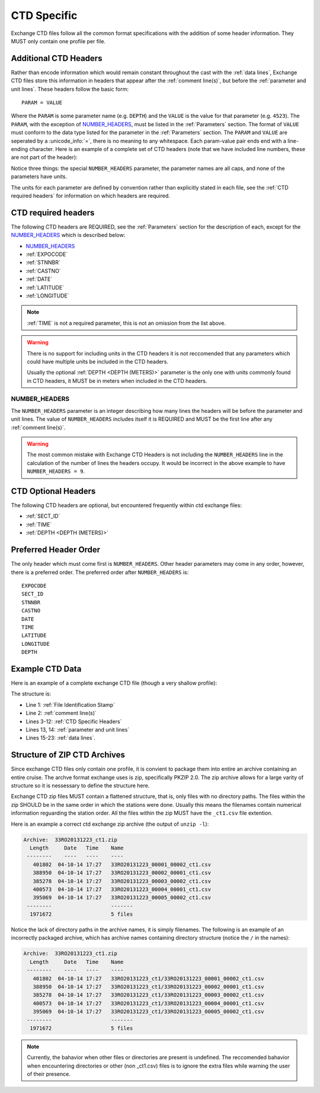 .. _CTD Specific:

CTD Specific
============
Exchange CTD files follow all the common format specifications with the addition of some header information.
They MUST only contain one profile per file.

.. _CTD Specific Headers:

Additional CTD Headers
----------------------
Rather than encode information which would remain constant throughout the cast with the :ref:`data lines`, Exchange CTD files store this information in headers that appear after the :ref:`comment line(s)`, but before the :ref:`parameter and unit lines`.
These headers follow the basic form::

  PARAM = VALUE

Where the ``PARAM`` is some parameter name (e.g. ``DEPTH``) and the ``VALUE`` is the value for that parameter (e.g. ``4523``).
The ``PARAM``, with the exception of `NUMBER_HEADERS`_, must be listed in the :ref:`Parameters` section.
The format of ``VALUE`` must conform to the data type listed for the parameter in the :ref:`Parameters` section.
The ``PARAM`` and ``VALUE`` are seperated by a :unicode_info:`=`, there is no meaning to any whitespace.
Each param-value pair ends end with a line-ending character.
Here is an example of a complete set of CTD headers (note that we have included line numbers, these are not part of the header):

.. code-block:: ini
  :linenos:

  NUMBER_HEADERS = 10
  EXPOCODE = 318M20130321
  SECT_ID = P02W
  STNNBR = 1
  CASTNO = 2
  DATE = 20130322
  TIME = 2205
  LATITUDE =  32.5068
  LONGITUDE =  133.0297
  DEPTH =   166

Notice three things: the special ``NUMBER_HEADERS`` parameter, the parameter names are all caps, and none of the parameters have units.

The units for each parameter are defined by convention rather than explicitly stated in each file, see the :ref:`CTD required headers` for information on which headers are required.


.. _CTD required headers:

CTD required headers
--------------------

The following CTD headers are REQUIRED, see the :ref:`Parameters` section for the description of each, except for the `NUMBER_HEADERS`_ which is described below:

* `NUMBER_HEADERS`_
* :ref:`EXPOCODE`
* :ref:`STNNBR`
* :ref:`CASTNO`
* :ref:`DATE`
* :ref:`LATITUDE`
* :ref:`LONGITUDE`

.. note::
  :ref:`TIME` is not a required parameter, this is not an omission from the list above.

.. warning::
  There is no support for including units in the CTD headers it is not reccomended that any parameters which could have multiple units be included in the CTD headers.

  Usually the optional :ref:`DEPTH <DEPTH (METERS)>` parameter is the only one with units commonly found in CTD headers, it MUST be in meters when included in the CTD headers.


NUMBER_HEADERS
^^^^^^^^^^^^^^

The ``NUMBER_HEADERS`` parameter is an integer describing how many lines the headers will be before the parameter and unit lines.
The value of ``NUMBER_HEADERS`` includes itself it is REQUIRED and MUST be the first line after any :ref:`comment line(s)`.

.. warning::
  The most common mistake with Exchange CTD Headers is not including the ``NUMBER_HEADERS`` line in the calculation of the number of lines the headers occupy.
  It would be incorrect in the above example to have ``NUMBER_HEADERS = 9``.

.. _CTD Optional Headers:

CTD Optional Headers
--------------------

The following CTD headers are optional, but encountered frequently within ctd exchange files:

* :ref:`SECT_ID`
* :ref:`TIME`
* :ref:`DEPTH <DEPTH (METERS)>`


.. _preferred order:

Preferred Header Order
-----------------------
The only header which must come first is ``NUMBER_HEADERS``.
Other header parameters may come in any order, however, there is a preferred order.
The preferred order after ``NUMBER_HEADERS`` is::

  EXPOCODE
  SECT_ID
  STNNBR
  CASTNO
  DATE
  TIME
  LATITUDE
  LONGITUDE
  DEPTH


.. _example ctd data:

Example CTD Data
----------------
Here is an example of a complete exchange CTD file (though a very shallow profile):

.. code-block:: none
  :linenos:

  CTD,20130709ODF
  # REPORTED CAST DEPTH IS CTD_DEPTH + DISTANCE_ABOVE_BOTTOM AT MAX PRESSURE
  NUMBER_HEADERS = 10
  EXPOCODE = 318M20130321
  SECT_ID = P02W
  STNNBR = 1
  CASTNO = 2
  DATE = 20130322
  TIME = 2205
  LATITUDE =  32.5068
  LONGITUDE =  133.0297
  DEPTH =   166
  CTDPRS,CTDPRS_FLAG_W,CTDTMP,CTDTMP_FLAG_W,CTDSAL,CTDSAL_FLAG_W,CTDOXY,CTDOXY_FLAG_W
  DBAR,,ITS-90,,PSS-78,,UMOL/KG,
        2.0,2,  19.1840,2,  34.6935,2,    220.8,2
        4.0,2,  19.1992,2,  34.6924,2,    220.7,2
        6.0,2,  19.2002,2,  34.6922,2,    220.5,2
        8.0,2,  19.2022,2,  34.6919,2,    220.5,2
       10.0,2,  19.2033,2,  34.6918,2,    220.6,2
       12.0,2,  19.2039,2,  34.6919,2,    220.8,2
       14.0,2,  19.2033,2,  34.6919,2,    220.9,2
       16.0,2,  19.2029,2,  34.6916,2,    220.6,2
  END_DATA

The structure is:

* Line 1: :ref:`File Identification Stamp`
* Line 2: :ref:`comment line(s)`
* Lines 3-12: :ref:`CTD Specific Headers`
* Lines 13, 14: :ref:`parameter and unit lines`
* Lines 15-23: :ref:`data lines`.

.. _ctd zip archive:

Structure of ZIP CTD Archives
-----------------------------
Since exchange CTD files only contain one profile, it is convient to package them into entire an archive containing an entire cruise.
The archve format exchange uses is zip, specifically PKZIP 2.0.
The zip archive allows for a large varity of structure so it is nessessary to define the structure here.

Exchange CTD zip files MUST contain a flattened structure, that is, only files with no directory paths.
The files within the zip SHOULD be in the same order in which the stations were done.
Usually this means the filenames contain numerical information reguarding the station order.
All the files within the zip MUST have the ``_ct1.csv`` file extention.

Here is an example a correct ctd exchange zip archive (the output of ``unzip -l``):

.. code-block:: none

  Archive:  33RO20131223_ct1.zip
    Length     Date   Time    Name
   --------    ----   ----    ----
     401802  04-10-14 17:27   33RO20131223_00001_00002_ct1.csv
     388950  04-10-14 17:27   33RO20131223_00002_00001_ct1.csv
     385278  04-10-14 17:27   33RO20131223_00003_00002_ct1.csv
     400573  04-10-14 17:27   33RO20131223_00004_00001_ct1.csv
     395069  04-10-14 17:27   33RO20131223_00005_00002_ct1.csv
   --------                   -------
    1971672                   5 files

Notice the lack of directory paths in the archive names, it is simply filenames.
The following is an example of an incorrectly packaged archive, which has archive names containing directory structure (notice the ``/`` in the names):

.. code-block:: none

  Archive:  33RO20131223_ct1.zip
    Length     Date   Time    Name
   --------    ----   ----    ----
     401802  04-10-14 17:27   33RO20131223_ct1/33RO20131223_00001_00002_ct1.csv
     388950  04-10-14 17:27   33RO20131223_ct1/33RO20131223_00002_00001_ct1.csv
     385278  04-10-14 17:27   33RO20131223_ct1/33RO20131223_00003_00002_ct1.csv
     400573  04-10-14 17:27   33RO20131223_ct1/33RO20131223_00004_00001_ct1.csv
     395069  04-10-14 17:27   33RO20131223_ct1/33RO20131223_00005_00002_ct1.csv
   --------                   -------
    1971672                   5 files



.. note::
  Currently, the bahavior when other files or directories are present is undefined.
  The reccomended bahavior when encountering directories or other (non _ct1.csv) files is to ignore the extra files while warning the user of their presence.
